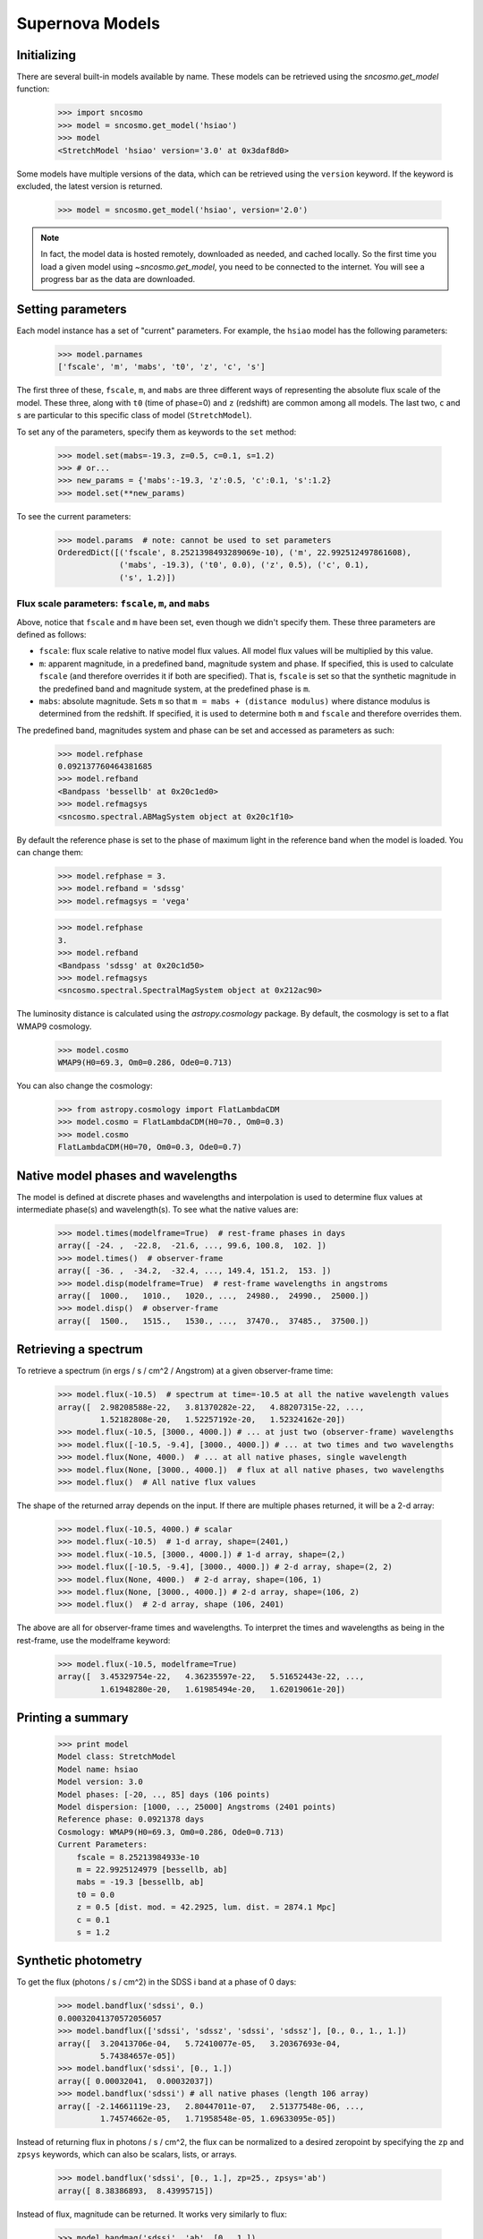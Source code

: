 ****************
Supernova Models
****************


Initializing
============

There are several built-in models available by name. These models can be
retrieved using the `sncosmo.get_model` function:

    >>> import sncosmo
    >>> model = sncosmo.get_model('hsiao')
    >>> model
    <StretchModel 'hsiao' version='3.0' at 0x3daf8d0>

Some models have multiple versions of the data, which can be retrieved using
the ``version`` keyword. If the keyword is excluded, the latest version is
returned.

    >>> model = sncosmo.get_model('hsiao', version='2.0')

.. note:: In fact, the model data is hosted remotely, downloaded
          as needed, and cached locally. So the first time you
          load a given model using `~sncosmo.get_model`, you need to be
          connected to the internet.  You will see a progress bar as
          the data are downloaded.


Setting parameters
==================

Each model instance has a set of "current" parameters. For example,
the ``hsiao`` model has the following parameters:

    >>> model.parnames
    ['fscale', 'm', 'mabs', 't0', 'z', 'c', 's']

The first three of these, ``fscale``, ``m``, and ``mabs`` are three
different ways of representing the absolute flux scale of the model.
These three, along with ``t0`` (time of phase=0) and ``z`` (redshift)
are common among all models. The last two, ``c`` and ``s`` are
particular to this specific class of model (``StretchModel``).

To set any of the parameters, specify them as keywords to the ``set`` method:

    >>> model.set(mabs=-19.3, z=0.5, c=0.1, s=1.2)
    >>> # or...
    >>> new_params = {'mabs':-19.3, 'z':0.5, 'c':0.1, 's':1.2}
    >>> model.set(**new_params)

To see the current parameters:

    >>> model.params  # note: cannot be used to set parameters
    OrderedDict([('fscale', 8.2521398493289069e-10), ('m', 22.992512497861608),
                 ('mabs', -19.3), ('t0', 0.0), ('z', 0.5), ('c', 0.1),
                 ('s', 1.2)])

Flux scale parameters: ``fscale``, ``m``, and ``mabs``
------------------------------------------------------

Above, notice that ``fscale`` and ``m`` have been set, even though we
didn't specify them. These three parameters are defined as
follows:

* ``fscale``: flux scale relative to native model flux values. All
  model flux values will be multiplied by this value.

* ``m``: apparent magnitude, in a predefined band, magnitude system
  and phase.  If specified, this is used to calculate ``fscale`` (and
  therefore overrides it if both are specified). That is, ``fscale``
  is set so that the synthetic magnitude in the predefined band and
  magnitude system, at the predefined phase is ``m``.

* ``mabs``: absolute magnitude. Sets ``m`` so that ``m = mabs +
  (distance modulus)`` where distance modulus is determined from the
  redshift. If specified, it is used to determine both ``m`` and ``fscale``
  and therefore overrides them.

The predefined band, magnitudes system and phase can be set and accessed as
parameters as such:

    >>> model.refphase
    0.092137760464381685
    >>> model.refband
    <Bandpass 'bessellb' at 0x20c1ed0>
    >>> model.refmagsys
    <sncosmo.spectral.ABMagSystem object at 0x20c1f10>

By default the reference phase is set to the phase of maximum light in
the reference band when the model is loaded. You can change them:

    >>> model.refphase = 3.
    >>> model.refband = 'sdssg'
    >>> model.refmagsys = 'vega'

    >>> model.refphase
    3.
    >>> model.refband
    <Bandpass 'sdssg' at 0x20c1d50>
    >>> model.refmagsys
    <sncosmo.spectral.SpectralMagSystem object at 0x212ac90>

The luminosity distance is calculated using the `astropy.cosmology` package.
By default, the cosmology is set to a flat WMAP9 cosmology.

    >>> model.cosmo
    WMAP9(H0=69.3, Om0=0.286, Ode0=0.713)

You can also change the cosmology:

    >>> from astropy.cosmology import FlatLambdaCDM
    >>> model.cosmo = FlatLambdaCDM(H0=70., Om0=0.3)
    >>> model.cosmo
    FlatLambdaCDM(H0=70, Om0=0.3, Ode0=0.7)

Native model phases and wavelengths
===================================

The model is defined at discrete phases and wavelengths and interpolation is
used to determine flux values at intermediate phase(s) and wavelength(s). To
see what the native values are:

    >>> model.times(modelframe=True)  # rest-frame phases in days
    array([ -24. ,  -22.8,  -21.6, ..., 99.6, 100.8,  102. ])
    >>> model.times()  # observer-frame
    array([ -36. ,  -34.2,  -32.4, ..., 149.4, 151.2,  153. ])
    >>> model.disp(modelframe=True)  # rest-frame wavelengths in angstroms
    array([  1000.,   1010.,   1020., ...,  24980.,  24990.,  25000.])
    >>> model.disp()  # observer-frame
    array([  1500.,   1515.,   1530., ...,  37470.,  37485.,  37500.])

Retrieving a spectrum
=====================
To retrieve a spectrum (in ergs / s / cm^2 / Angstrom) at a given observer-frame time:

    >>> model.flux(-10.5)  # spectrum at time=-10.5 at all the native wavelength values
    array([  2.98208588e-22,   3.81370282e-22,   4.88207315e-22, ...,
             1.52182808e-20,   1.52257192e-20,   1.52324162e-20])
    >>> model.flux(-10.5, [3000., 4000.]) # ... at just two (observer-frame) wavelengths
    >>> model.flux([-10.5, -9.4], [3000., 4000.]) # ... at two times and two wavelengths
    >>> model.flux(None, 4000.)  # ... at all native phases, single wavelength
    >>> model.flux(None, [3000., 4000.])  # flux at all native phases, two wavelengths
    >>> model.flux()  # All native flux values

The shape of the returned array depends on the input. If there are multiple phases returned, it will be a 2-d array:

    >>> model.flux(-10.5, 4000.) # scalar
    >>> model.flux(-10.5)  # 1-d array, shape=(2401,)
    >>> model.flux(-10.5, [3000., 4000.]) # 1-d array, shape=(2,)
    >>> model.flux([-10.5, -9.4], [3000., 4000.]) # 2-d array, shape=(2, 2)
    >>> model.flux(None, 4000.)  # 2-d array, shape=(106, 1)
    >>> model.flux(None, [3000., 4000.]) # 2-d array, shape=(106, 2)
    >>> model.flux()  # 2-d array, shape (106, 2401)

The above are all for observer-frame times and wavelengths. To
interpret the times and wavelengths as being in the rest-frame, use
the modelframe keyword:

    >>> model.flux(-10.5, modelframe=True)
    array([  3.45329754e-22,   4.36235597e-22,   5.51652443e-22, ...,
             1.61948280e-20,   1.61985494e-20,   1.62019061e-20])

Printing a summary
==================

    >>> print model
    Model class: StretchModel
    Model name: hsiao
    Model version: 3.0
    Model phases: [-20, .., 85] days (106 points)
    Model dispersion: [1000, .., 25000] Angstroms (2401 points) 
    Reference phase: 0.0921378 days
    Cosmology: WMAP9(H0=69.3, Om0=0.286, Ode0=0.713)
    Current Parameters:
        fscale = 8.25213984933e-10
        m = 22.9925124979 [bessellb, ab]
	mabs = -19.3 [bessellb, ab]
        t0 = 0.0
        z = 0.5 [dist. mod. = 42.2925, lum. dist. = 2874.1 Mpc]
        c = 0.1
        s = 1.2


Synthetic photometry
====================

To get the flux (photons / s / cm^2) in the SDSS i band at a phase of 0 days:

    >>> model.bandflux('sdssi', 0.)
    0.00032041370572056057
    >>> model.bandflux(['sdssi', 'sdssz', 'sdssi', 'sdssz'], [0., 0., 1., 1.])
    array([  3.20413706e-04,   5.72410077e-05,   3.20367693e-04,
             5.74384657e-05])
    >>> model.bandflux('sdssi', [0., 1.])
    array([ 0.00032041,  0.00032037])
    >>> model.bandflux('sdssi') # all native phases (length 106 array)
    array([ -2.14661119e-23,   2.80447011e-07,   2.51377548e-06, ...,
             1.74574662e-05,   1.71958548e-05, 1.69633095e-05])

Instead of returning flux in photons / s / cm^2, the flux can be normalized
to a desired zeropoint by specifying the ``zp`` and ``zpsys`` keywords,
which can also be scalars, lists, or arrays.

    >>> model.bandflux('sdssi', [0., 1.], zp=25., zpsys='ab')
    array([ 8.38386893,  8.43995715])

Instead of flux, magnitude can be returned. It works very similarly to flux:

    >>> model.bandmag('sdssi', 'ab', [0., 1.])
    array([ 22.6255077 ,  22.62566363])
    >>> model.bandmag('sdssi', 'vega', [0., 1.])
    array([ 22.26843273,  22.26858865])


Bandpasses & magnitude systems
------------------------------

We have been specifying the bandpasses as strings (``'sdssi'`` and
``'sdssz'``).  This works because these bandpasses are in the sncosmo
"registry". However, this is merely a convenience. In place of
strings, we could have specified the actual `~sncosmo.Bandpass`
objects to which the strings correspond. See :doc:`bandpasses`
for more on how to directly create `~sncosmo.Bandpass`
objects.

The magnitude systems work similarly to bandpasses: ``'ab'`` and
``'vega'`` refer to built-in `~sncosmo.MagSystem` objects, but you can
also directly supply custom `~sncosmo.MagSystem` objects. See
:doc:`magsystems` for details.

Initializing a model from data
==============================

Rather than using a model from built-in data, you can initialize any model
directly from your own data. The details of how to do this depends on the class
of model.

``TimeSeriesModel`` & ``StretchModel``
--------------------------------------

These can be initialized directly from numpy arrays. Below, we build a
very simple model, of a source with a flat spectrum at all times,
rising from phase -50 to 0, then declining from phase 0 to +50.

    >>> phase = np.linspace(-50., 50., 11)
    array([-50., -40., -30., -20., -10.,   0.,  10.,  20.,  30.,  40.,  50.])
    >>> disp = np.linspace(3000., 8000., 6)
    array([ 3000.,  4000.,  5000.,  6000.,  7000.,  8000.])
    >>> flux = np.repeat(np.array([[0.], [1.], [2.], [3.], [4.], [5.],
    ...                            [4.], [3.], [2.], [1.], [0.]]),
    ...                  6, axis=1)
    array([[ 0.,  0.,  0.,  0.,  0.,  0.],
           [ 1.,  1.,  1.,  1.,  1.,  1.],
	   [ 2.,  2.,  2.,  2.,  2.,  2.],
	   [ 3.,  3.,  3.,  3.,  3.,  3.],
	   [ 4.,  4.,  4.,  4.,  4.,  4.],
	   [ 5.,  5.,  5.,  5.,  5.,  5.],
	   [ 4.,  4.,  4.,  4.,  4.,  4.],
	   [ 3.,  3.,  3.,  3.,  3.,  3.],
	   [ 2.,  2.,  2.,  2.,  2.,  2.],
	   [ 1.,  1.,  1.,  1.,  1.,  1.],
	   [ 0.,  0.,  0.,  0.,  0.,  0.]])
    >>> model = sncosmo.TimeSeriesModel(phase, disp, flux)
    >>> print model
    Model class: TimeSeriesModel
    Model name: None
    Model version: None
    Model phases: [-50, .., 50] days (11 points)
    Model dispersion: [3000, .., 8000] Angstroms (6 points) 
    Reference phase: 0 days
    Cosmology: WMAP9(H0=69.3, Om0=0.286, Ode0=0.713)
    Current Parameters:
        fscale = 1.0
        m = None [bessellb, ab]
        mabs = None [bessellb, ab]
        t0 = 0.0
        z = None
        c = None

``SALT2Model``
--------------

The SALT2 model is initialized directly from data files representing the model.
You can initialize it by giving it a path to a directory containing the files.

    >>> model = sncosmo.SALT2Model(modeldir='/path/to/dir')

By default, the initializer looks for files with names like 
``'salt2_template_0.dat'``, but this behavior can be altered with keyword
parameters:

    >>> model = sncosmo.SALT2Model(modeldir='/path/to/dir',
    ...                            m0file='mytemplate0file.dat')

See `~sncosmo.SALT2Model` for more details.

Creating New Models Classes
===========================

In this package, a "model" is something that specifies the spectral
timeseries as a function of an arbitrary number of parameters. For
example, the SALT2 model has two parameters (`x1` and `c`) that
determine a unique spectrum as a function of phase. New models can be
easily implemented by deriving from the abstract base class
`sncosmo.Model` and inheriting most of the functionality described here.
